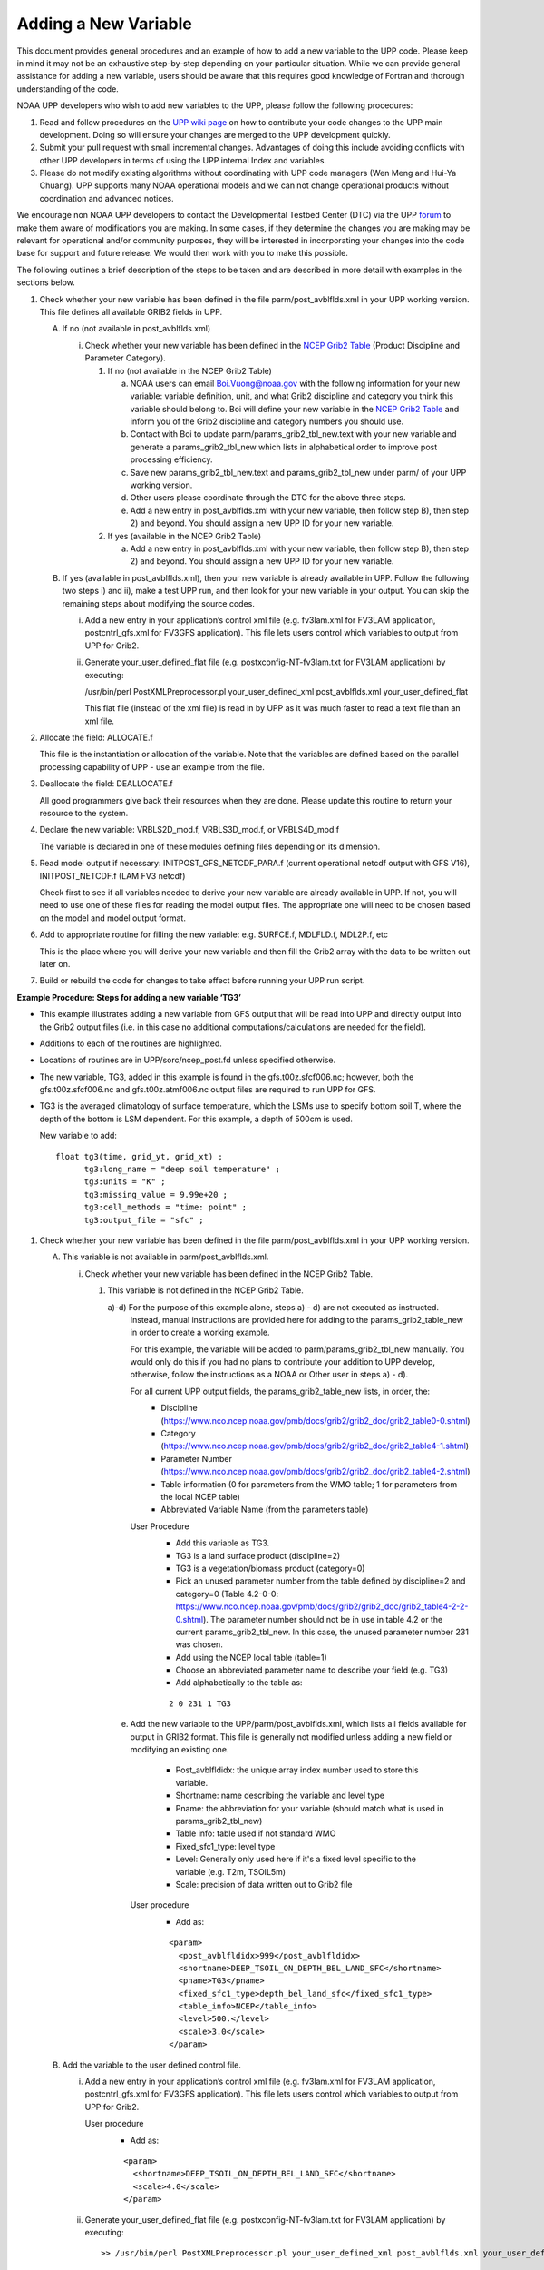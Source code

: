 *********************
Adding a New Variable
*********************

This document provides general procedures and an example of how to add a new variable to the UPP code.
Please keep in mind it may not be an exhaustive step-by-step depending on your particular situation.
While we can provide general assistance for adding a new variable, users should be aware that this
requires good knowledge of Fortran and thorough understanding of the code.

NOAA UPP developers who wish to add new variables to the UPP, please follow the following procedures:

1.  Read and follow procedures on the `UPP wiki page <https://github.com/NOAA-EMC/UPP/wiki/UPP-Code-Development>`_
    on how to contribute your code changes to the UPP main development. Doing so will ensure your changes are merged
    to the UPP development quickly.

2.  Submit your pull request with small incremental changes. Advantages of doing this include avoiding
    conflicts with other UPP developers in terms of using the UPP internal Index and variables.

3.  Please do not modify existing algorithms without coordinating with UPP code managers (Wen Meng and
    Hui-Ya Chuang). UPP supports many NOAA operational models and we can not change operational products
    without coordination and advanced notices.

We encourage non NOAA UPP developers to contact the Developmental Testbed Center (DTC) via the UPP
`forum <https://forums.ufscommunity.org/forum/post-processing>`_ to make them aware of modifications you
are making. In some cases, if they determine the changes you are making may be relevant for operational
and/or community purposes, they will be interested in incorporating your changes into the code base for
support and future release. We would then work with you to make this possible.

The following outlines a brief description of the steps to be taken and are described in more detail
with examples in the sections below.

1.  Check whether your new variable has been defined in the file parm/post_avblflds.xml in your UPP working
    version. This file defines all available GRIB2 fields in UPP.

    A.  If no (not available in post_avblflds.xml)

        i.  Check whether your new variable has been defined in the
            `NCEP Grib2 Table <https://www.nco.ncep.noaa.gov/pmb/docs/grib2/grib2_doc/grib2_table4-2.shtml>`_
            (Product Discipline and Parameter Category).

            1.  If no (not available in the NCEP Grib2 Table)

                a.  NOAA users can email Boi.Vuong@noaa.gov with the following information for your new
                    variable: variable definition, unit, and what Grib2 discipline and category you think this
                    variable should belong to. Boi will define your new variable in the `NCEP Grib2 Table
                    <https://www.nco.ncep.noaa.gov/pmb/docs/grib2/grib2_doc/grib2_table4-2.shtml>`_ and
                    inform you of the Grib2 discipline and category numbers you should use.

                b.  Contact with Boi to update parm/params_grib2_tbl_new.text with your new variable and
                    generate a params_grib2_tbl_new which lists in alphabetical order to improve post
                    processing efficiency.

                c.  Save new params_grib2_tbl_new.text and params_grib2_tbl_new under parm/ of your UPP
                    working version.

                d.  Other users please coordinate through the DTC for the above three steps.

                e.  Add a new entry in post_avblflds.xml with your new variable, then follow step B), then step 2)
                    and beyond. You should assign a new UPP ID for your new variable.

            2.  If yes (available in the NCEP Grib2 Table)

                a.  Add a new entry in post_avblflds.xml with your new variable, then follow step B), then step 2)
                    and beyond. You should assign a new UPP ID for your new variable.

    B.  If yes (available in post_avblflds.xml), then your new variable is already available in UPP. Follow the
        following two steps i) and ii), make a test UPP run, and then look for your new variable in your output.
        You can skip the remaining steps about modifying the source codes.

        i.  Add a new entry in your application’s control xml file (e.g. fv3lam.xml for FV3LAM application,
            postcntrl_gfs.xml for FV3GFS application). This file lets users control which variables to output
            from UPP for Grib2.

        ii. Generate your_user_defined_flat file (e.g. postxconfig-NT-fv3lam.txt for FV3LAM application) by
            executing:

            /usr/bin/perl PostXMLPreprocessor.pl your_user_defined_xml post_avblflds.xml your_user_defined_flat

            This flat file (instead of the xml file) is read in by UPP as it was much faster to read a text file
            than an xml file.

2.  Allocate the field: ALLOCATE.f

    This file is the instantiation or allocation of the variable. Note that the variables are defined
    based on the parallel processing capability of UPP - use an example from the file.

3.  Deallocate the field: DEALLOCATE.f

    All good programmers give back their resources when they are done. Please update this routine to
    return your resource to the system.

4.  Declare the new variable: VRBLS2D_mod.f, VRBLS3D_mod.f, or VRBLS4D_mod.f
    
    The variable is declared in one of these modules defining files depending on its dimension.

5.  Read model output if necessary: INITPOST_GFS_NETCDF_PARA.f (current operational netcdf output with GFS V16),
    INITPOST_NETCDF.f (LAM FV3 netcdf)

    Check first to see if all variables needed to derive your new variable are already available in UPP. If not,
    you will need to use one of these files for reading the model output files. The appropriate one will need to
    be chosen based on the model and model output format.

6.  Add to appropriate routine for filling the new variable: e.g. SURFCE.f, MDLFLD.f, MDL2P.f, etc

    This is the place where you will derive your new variable and then fill the Grib2 array with the data to be
    written out later on.

7. Build or rebuild the code for changes to take effect before running your UPP run script.


**Example Procedure: Steps for adding a new variable ‘TG3’**

- This example illustrates adding a new variable from GFS output that will be read into UPP
  and directly output into the Grib2 output files (i.e. in this case no additional computations/calculations
  are needed for the field).
- Additions to each of the routines are highlighted. 
- Locations of routines are in UPP/sorc/ncep_post.fd unless specified otherwise.
- The new variable, TG3, added in this example is found in the gfs.t00z.sfcf006.nc; however, both the
  gfs.t00z.sfcf006.nc and gfs.t00z.atmf006.nc output files are required to run UPP for GFS.
- TG3 is the averaged climatology of surface temperature, which the LSMs use to specify bottom soil T,
  where the depth of the bottom is LSM dependent. For this example, a depth of 500cm is used.

  New variable to add::

   float tg3(time, grid_yt, grid_xt) ;
         tg3:long_name = "deep soil temperature" ;
         tg3:units = "K" ;
         tg3:missing_value = 9.99e+20 ;
         tg3:cell_methods = "time: point" ;
         tg3:output_file = "sfc" ;

1. Check whether your new variable has been defined in the file parm/post_avblflds.xml in your UPP working
   version.

   A. This variable is not available in parm/post_avblflds.xml.

      i. Check whether your new variable has been defined in the NCEP Grib2 Table.

         1) This variable is not defined in the NCEP Grib2 Table.

            a)-d) For the purpose of this example alone, steps a) - d) are not executed as instructed.
               Instead, manual instructions are provided here for adding to the params_grib2_table_new in order
               to create a working example. 

               For this example, the variable will be added to parm/params_grib2_tbl_new manually. You would only
               do this if you had no plans to contribute your addition to UPP develop, otherwise, follow the
               instructions as a NOAA or Other user in steps a) - d). 
 
               For all current UPP output fields, the params_grib2_table_new lists, in order, the:
                - Discipline (https://www.nco.ncep.noaa.gov/pmb/docs/grib2/grib2_doc/grib2_table0-0.shtml)
                - Category (https://www.nco.ncep.noaa.gov/pmb/docs/grib2/grib2_doc/grib2_table4-1.shtml)
                - Parameter Number (https://www.nco.ncep.noaa.gov/pmb/docs/grib2/grib2_doc/grib2_table4-2.shtml)
                - Table information (0 for parameters from the WMO table; 1 for parameters from the local NCEP table)
                - Abbreviated Variable Name (from the parameters table)

               User Procedure
                - Add this variable as TG3.
                - TG3 is a land surface product (discipline=2)
                - TG3 is a vegetation/biomass product (category=0)
                - Pick an unused parameter number from the table defined by discipline=2 and category=0
                  (Table 4.2-0-0: https://www.nco.ncep.noaa.gov/pmb/docs/grib2/grib2_doc/grib2_table4-2-2-0.shtml). 
                  The parameter number should not be in use in table 4.2 or the current params_grib2_tbl_new.
                  In this case, the unused parameter number 231 was chosen.
                - Add using the NCEP local table (table=1)
                - Choose an abbreviated parameter name to describe your field (e.g. TG3)
                - Add alphabetically to the table as:
      
                ::

                 2 0 231 1 TG3

            e) Add the new variable to the UPP/parm/post_avblflds.xml, which lists all fields available
               for output in GRIB2 format. This file is generally not modified unless adding a new field or
               modifying an existing one.
                - Post_avblfldidx: the unique array index number used to store this variable.
                - Shortname: name describing the variable and level type
                - Pname: the abbreviation for your variable (should match what is used in params_grib2_tbl_new)
                - Table info: table used if not standard WMO
                - Fixed_sfc1_type: level type
                - Level: Generally only used here if it's a fixed level specific to the variable (e.g. T2m, TSOIL5m)
                - Scale: precision of data written out to Grib2 file

               User procedure
                - Add as:
      
                ::

                 <param>
                   <post_avblfldidx>999</post_avblfldidx>
                   <shortname>DEEP_TSOIL_ON_DEPTH_BEL_LAND_SFC</shortname>
                   <pname>TG3</pname>
                   <fixed_sfc1_type>depth_bel_land_sfc</fixed_sfc1_type>
                   <table_info>NCEP</table_info>
                   <level>500.</level>
                   <scale>3.0</scale>
                 </param>

   B. Add the variable to the user defined control file.

      i. Add a new entry in your application’s control xml file (e.g. fv3lam.xml for FV3LAM application,
         postcntrl_gfs.xml for FV3GFS application). This file lets users control which variables to output
         from UPP for Grib2.

         User procedure
          - Add as:

          ::

           <param>
             <shortname>DEEP_TSOIL_ON_DEPTH_BEL_LAND_SFC</shortname>
             <scale>4.0</scale>
           </param>

      ii. Generate your_user_defined_flat file (e.g. postxconfig-NT-fv3lam.txt for FV3LAM application) by
          executing:

          ::

           >> /usr/bin/perl PostXMLPreprocessor.pl your_user_defined_xml post_avblflds.xml your_user_defined_flat

          This flat file (instead of the xml file) is read in by UPP as it was much faster to read a text file
          than an xml file.

2. Allocate the new variable in ALLOCATE_ALL.f
   This file is the instantiation or allocation of the variable. Note that the variables are defined
   based on the parallel processing capability of UPP - use an example from the file.

   User Procedure
    - Add in VRBLS2D GFS section as:

    ::

      allocate(tg3(im,jsta_2l:jend_2u))

3. De-allocate the variable to give the resources back in DEALLOCATE.f
   All good programmers give back their resources when they are done. Please update this
   routine to return your resources to the system.

   User procedure
    - Add in VRBLS2D GFS section as:
      
    ::

     deallocate(tg3)

4. Declare the new variable in the appropriate file depending on its dimensions;
   VRBLS2D_mod.f, VRBLS3D_mod.f or VRBLS4D_mod.f

   User procedure
    - tg3 is a 2-dimensional field, so declare it in VRBLS2D_mod.f
    - Add to the GFS section for adding new fields as:
      
    ::

     tg3(:,:)

5. Read the field from the GFS model output file by adding the new variable into INITPOST_GFS_NETCDF_PARA.f.
   This file is used for reading the GFS model FV3 output files in netcdf format.

   User procedure
    - Add to top section of the routine in ‘use vrbls2d’ to initiate the new variable as:
      
    ::

     tg3

    - Read in the new variable in the section for reading the 2D netcdf file using another 2D variable
      as an example, such as 'hpbl'. Add as:
      
    ::

     ! deep soil temperature
           VarName='tg3'
           call read_netcdf_2d_para(ncid2d,im,jsta,jsta_2l,jend,jend_2u, &
           spval,VarName,tg3)

6. Determine the appropriate routine to add the new variable to (e.g. SURFCE.f, MDLFLD.f,
   MDL2P.f, etc). This is the place that you will fill the Grib2 array with the data to be written out later on.
   The appropriate routine will depend on what your field is. For example, if you have a new diagnostic called foo,
   and you want it interpolated to pressure levels, you would need to add it to MDL2P.f. If foo was only a
   surface variable, you would add it to SURFCE.f. If you wanted foo on native model levels, you
   would add it to MDLFLD.f. If you’re not sure which routine to add the new variable to, choose a
   similar variable as a template.

   Note: This is also where you would add any calculations needed for your new variable, should it
   be required.

   User procedure
    - Treat tg3 like a surface field (SURFCE.f), similar to the other soil fields.
    - Use another 2D variable, such as 'SNOW WATER EQUIVALENT' as a template. This variable is also
      being read through and output, similar to what we want.
    - Add to top section in ‘use vrbls2d, only’ to initiate the new variable as:
      
    ::

     tg3

    - Add in main section using a template variable as a guide.

    ::

     ! DEEP SOIL TEMPERATURE
     IF ( IGET(999).GT.0 ) THEN
       ID(1:25) = 0
       If(grib=='grib2') then
         cfld=cfld+1
         fld_info(cfld)%ifld=IAVBLFLD(IGET(999))
     !$omp parallel do private(i,j,jj)
         do j=1,jend-jsta+1
           jj = jsta+j-1
           do i=1,im
             datapd(i,j,cfld) = TG3(i,jj)
           enddo
         enddo
       endiF
     ENDIF

7. Build or rebuild the code for changes to take effect before running your UPP run script.
   
   User procedure IF you already have the code built. Otherwise, see the User's Guide for instructions on building.

    ::

    >> cd UPP/build
    >> make install

   Assuming the modified code built successfully and you were able to produce Grib2 output, you can check the Grib2
   file for your new variable.

   GRIB2 output of the new variable from this example procedure (using the wgrib2 utility if available on your system).
    - For this example, since the new variable was not added to the NCEP Grib2 table, it will not be defined by the
      variable name. Instead it will be defined using the Grib2 parameter information entered into params_grib2_tbl_new
      from step 1 of this procedure.

    ::

     wgrib2 -V GFSPRS.006

     716:37731711:vt=2019061506:500 m underground:6 hour fcst:var discipline=2 center=7 local_table=1 parmcat=0 parm=231:
         ndata=73728:undef=0:mean=278.383:min=215.47:max=302.4
         grid_template=40:winds(N/S):
         Gaussian grid: (384 x 192) units 1e-06 input WE:NS output WE:SN
         number of latitudes between pole-equator=96 #points=73728
         lat 89.284225 to -89.284225
         lon 0.000000 to 359.062500 by 0.937500

